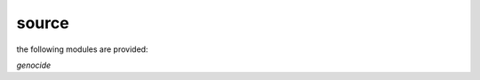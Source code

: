 .. title:: source

.. _source:

source
======

the following modules are provided:

*genocide*

.. autosummary::
    :toctree: 
    :template: module.rst

    genocide.mdl		genocide model
    genocide.req		requirements
    genocide.slg		slug
    genocide.sui		suicide stats
    genocide.trt		torture definition
    genocide.wsd		wisdom
